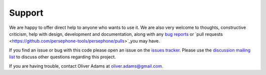 Support
========

We are happy to offer direct help to anyone who wants to use it.
We are also very welcome to thoughts, constructive criticism, help with
design, development and documentation, along with any `bug reports <https://github.com/persephone-tools/persephone/issues>`_ or
`pull requests <https://github.com/persephone-tools/persephone/pulls>`_you may have.

If you find an issue or bug with this code please open an issue on the `issues tracker <https://github.com/persephone-tools/persephone/issues>`_.
Please use the `discussion mailing list <https://lists.persephone-asr.org/postorius/lists/discuss.lists.persephone-asr.org/>`_ to discuss other questions regarding this project.

If you are having trouble, contact Oliver Adams at oliver.adams@gmail.com.